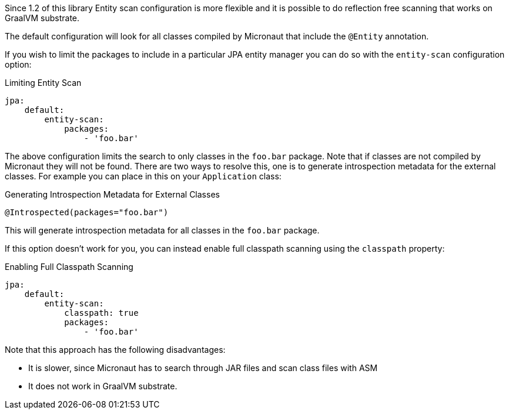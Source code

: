 Since 1.2 of this library Entity scan configuration is more flexible and it is possible to do reflection free scanning that works on GraalVM substrate.

The default configuration will look for all classes compiled by Micronaut that include the `@Entity` annotation.

If you wish to limit the packages to include in a particular JPA entity manager you can do so with the `entity-scan` configuration option:

.Limiting Entity Scan
[source,yaml]
----
jpa:
    default:
        entity-scan:
            packages:
                - 'foo.bar'
----

The above configuration limits the search to only classes in the `foo.bar` package. Note that if classes are not compiled by Micronaut they will not be found. There are two ways to resolve this, one is to generate introspection metadata for the external classes. For example you can place in this on your `Application` class:

.Generating Introspection Metadata for External Classes
[source,java]
----
@Introspected(packages="foo.bar")
----

This will generate introspection metadata for all classes in the `foo.bar` package.

If this option doesn't work for you, you can instead enable full classpath scanning using the `classpath` property:

.Enabling Full Classpath Scanning
[source,yaml]
----
jpa:
    default:
        entity-scan:
            classpath: true
            packages:
                - 'foo.bar'
----

Note that this approach has the following disadvantages:

* It is slower, since Micronaut has to search through JAR files and scan class files with ASM
* It does not work in GraalVM substrate.

